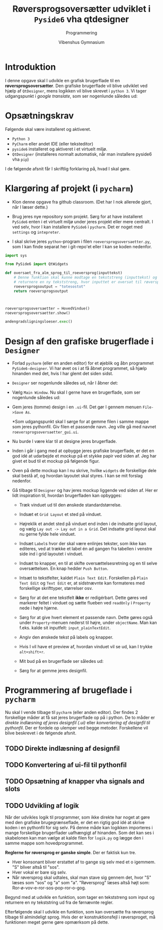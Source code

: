 #+title: Røversprogsoversætter udviklet i =Pyside6= vha qtdesigner
#+subtitle: Programmering
#+author: Vibenshus Gymnasium

* Introduktion

I denne opgave skal I udvikle en grafisk brugerflade til en *røversprogsoversætter*. Den grafiske brugerflade vil blive udviklet ved hjælp af ~QtDesigner~, mens logikken vil blive skrevet i ~python 3~. Vi tager udgangspunkt i /google translate/, som ser nogenlunde således ud:

[[./img/google_translate.png]]

* Opsætningskrav
Følgende skal være installeret og aktiveret.

- ~Python 3~
- ~PyCharm~ eller andet IDE (eller teksteditor)
- ~pyside6~ installeret og aktiveret i et virtuelt miljø.
- ~QtDesigner~ (installeres normalt automatisk, når man installere pyside6 vha ~pip~)

  
I de følgende afsnit får I skriftlig forklaring på, hvad I skal gøre.

* Klargøring af projekt (i ~pycharm~)

- Klon denne opgave fra github classroom. (Det har I nok allerede gjort, når I læser dette.)

- Brug jeres nye repository som projekt. Sørg for at have installeret ~PySide6~ enten i et virtuelt miljø under jeres projekt eller mere centralt. I ved selv, hvor I kan installere ~PySide6~ i ~pycharm~. Det er noget med =settings= og =intepreter=.

- I skal skrive jeres ~python~-program i filen =roeversprogsoversaetter.py=, som I kan finde separat her i git-repo'et eller I kan se koden nedenfor.
#+begin_src python :exports both :results output :eval never-export :comments link :tangle roeversprogsoversaetter.py
import sys

from PySide6 import QtWidgets

def oversaet_fra_alm_sprog_til_roeversprog(inputtekst)
    # Denne funktion skal kunne modtage en tekststreng (inputtekst) og skal
    # returnere en ny tekststreng, hvor inputtet er oversat til røversprog.
    roeversprogsoutput = "totesostot"
    return roeversprogsoutput



roeversprogsoversaetter = HovedVindue()
roeversprogsoversaetter.show()

andengradsligningsloeser.exec()

#+end_src

* Design af den grafiske brugerflade i ~Designer~
- Forlad ~pycharm~ (eller en anden editor) for et øjeblik og åbn programmet ~PySide6-designer~. Vi har øvet os i at få åbnet programmet, så hjælp hinanden med det, hvis I har glemt det siden sidst.
- ~Designer~ ser nogenlunde således ud, når I åbner det:

  [[./img/designer_foerste_vindue.png]]

- Vælg =Main Window=. Nu skal I gerne have en brugerflade, som ser nogenlunde således ud:

  [[./img/designer_main_window.png]]

- Gem jeres (tomme) design i en ~.ui~-fil. Det gør I gennem menuen ~File->Save As~.

  *Som udgangspunkt skal I sørge for at gemme filen i samme mappe som jeres pythonfil. Giv filen et passende navn. Jeg ville gå med navnet =roeversprogsoversaetter_gui.ui=.

- Nu burde I være klar til at designe jeres brugerflade.

- Inden i går i gang med at opbygge jeres grafiske brugerflade, er det en god idé at udarbejde et /mockup/ på et stykke papir ved siden af. Jeg har givet et bud til et mockup på følgende figur.

  [[./img/mocup.png]]

- Oven på dette mockup kan I nu skrive, hvilke ~widgets~ de forskellige dele skal bestå af, og hvordan layoutet skal styres. I kan se mit forslag nedenfor.

  [[./img/mockup_widgets.png]]


- Gå tilbage til ~Designer~ og hav jeres mockup liggende ved siden af. Her er lidt inspiration til, hvordan brugerfladen kan opbygges:

  - Træk vinduet ud til den ønskede standardstørrelse.
  - Indsæt et ~Grid Layout~ et sted på vinduet.
  - Højreklik et andet sted på vinduet end inden i de indsatte grid layout, og vælg ~Lay out -> Lay out in a Grid~. Det indsatte grid layout skal nu gerne fylde hele vinduet.
  - Indsæt ~Label~​s hvor der skal være enlinjes tekster, som ikke kan editeres, ved at trække et label én ad gangen fra tabellen i venstre side ind i grid layoutet i vinduet.
  - Indsæt to knapper, en til at skifte oversættelsesretning og en til selve oversættelsen. En knap hedder ~Push Button~.
  - Intsæt to tekstfelter, kaldet ~Plain Text Edit~. Forskellen på ~Plain Text Edit~ og ~Text Edit~ er, at sidstnævnte kan formateres med forskellige skrifttyper, størrelser osv.
  - Sørg for at det ene tekstfelt *ikke* er redigérbart. Dette gøres ved markerer feltet i vinduet og sætte flueben ved ~readOnly~ i ~Property~ nede i højre hjørne.
  - Sørg for at give hvert element et passende navn. Dette gøres også under ~Property~-menuen nederst til højre, under ~objectName~. Man kan f.eks. kalde sit inputfelt: ~input_plainTextEdit~.
  - Angiv den ønskede tekst på labels og knapper.
  - Hvis I vil have et preview af, hvordan vinduet vil se ud, kan I trykke ~alt+shift+r~.
  - Mit bud på en brugerflade ser således ud:

    [[./img/faerdigt_design.png]]

  - Sørg for at gemme jeres designfil.

* Programmering af brugeflade i ~pycharm~
Nu skal I vende tilbage til ~pycharm~ (eller anden editor). Der findes 2 forskellige måder at få sat jeres brugerflade op på i python. De to måder er /direkte indlæsning af jeres designfil (.ui)/ eller /konvertering af designfil til pythonfil/. Der er fordele op ulemper ved begge metoder. Forskellene vil blive beskrevet i de følgende afsnit.

** TODO Direkte indlæsning af designfil

** TODO Konvertering af ui-fil til pythonfil

** TODO Opsætning af knapper vha signals and slots

** TODO Udvikling af logik

Når der udvikles logik til programmer, som ikke direkte har noget at gøre med den grafiske brugegrænseflade, er det en rigtig god idé at skrive koden i en pythonfil for sig selv. På denne måde kan logikken importeres i mange forskellige brugerflader uafhængigt af hinanden. Som det kan ses i skabelonen kan man vælge at kalde filen for ~logik.py~ og lægge den i samme mappe som hovedprogrammet.

*Reglerne for røversprog er ganske simple*. Der er faktisk kun tre.

- Hver konsonant bliver erstattet af to gange sig selv med et o igemmem. "S" bliver altså til "sos".
- Hver vokal er bare sig selv.
- Når røversprog skal udtales, skal man stave sig gennem det, hvor "S" læses som "sos" og "a" som "a".
    "Røversprog" læses altså højt som: Ror-ø-vov-e-ror-sos-pop-ror-o-gog.

Begynd med at udvikle en funktion, som tager en tekststreng som input og returnere en ny tekststring ud fra de førnævnte regler.

Efterfølgende skal I udvikle en funktion, som kan oversætte fra røversprog tilbage til almindeligt sprog. Hvis der er konstruktionsfejl i røversproget, må funktionen meget gerne gøre opmærksom på dette.
